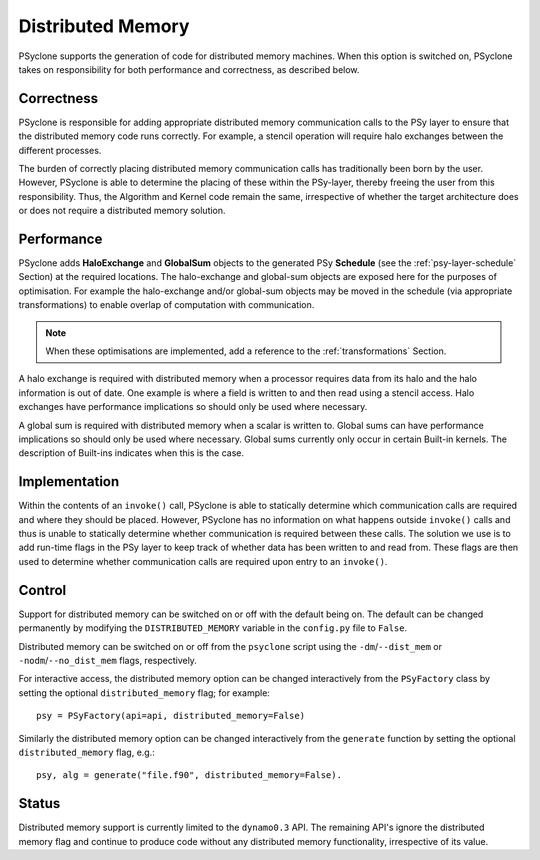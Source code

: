 .. _distributed_memory:

Distributed Memory
==================

PSyclone supports the generation of code for distributed memory
machines. When this option is switched on, PSyclone takes on
responsibility for both performance and correctness, as described
below.

Correctness
-----------

PSyclone is responsible for adding appropriate distributed memory
communication calls to the PSy layer to ensure that the distributed
memory code runs correctly. For example, a stencil operation will
require halo exchanges between the different processes.

The burden of correctly placing distributed memory communication calls
has traditionally been born by the user. However, PSyclone is able to
determine the placing of these within the PSy-layer, thereby freeing
the user from this responsibility. Thus, the Algorithm and Kernel code
remain the same, irrespective of whether the target architecture does
or does not require a distributed memory solution.

Performance
-----------

PSyclone adds **HaloExchange** and **GlobalSum** objects to the
generated PSy **Schedule** (see the :ref:`psy-layer-schedule` Section)
at the required locations. The halo-exchange and global-sum objects
are exposed here for the purposes of optimisation. For example the
halo-exchange and/or global-sum objects may be moved in the schedule
(via appropriate transformations) to enable overlap of computation
with communication.

.. note:: When these optimisations are implemented, add a reference to
   the :ref:`transformations` Section.

A halo exchange is required with distributed memory when a processor
requires data from its halo and the halo information is out of
date. One example is where a field is written to and then read using a
stencil access. Halo exchanges have performance implications so should
only be used where necessary.

A global sum is required with distributed memory when a scalar is
written to. Global sums can have performance implications so should
only be used where necessary. Global sums currently only occur in
certain Built-in kernels. The description of Built-ins indicates when
this is the case.


Implementation
--------------

Within the contents of an ``invoke()`` call, PSyclone is able to
statically determine which communication calls are required and where
they should be placed. However, PSyclone has no information on what
happens outside ``invoke()`` calls and thus is unable to statically
determine whether communication is required between these calls. The
solution we use is to add run-time flags in the PSy layer to keep
track of whether data has been written to and read from. These flags
are then used to determine whether communication calls are required upon
entry to an ``invoke()``.

Control
-------

Support for distributed memory can be switched on or off with the
default being on. The default can be changed permanently by modifying
the ``DISTRIBUTED_MEMORY`` variable in the ``config.py`` file to
``False``.

Distributed memory can be switched on or off from the ``psyclone``
script using the ``-dm``/``--dist_mem`` or ``-nodm``/``--no_dist_mem``
flags, respectively.

For interactive access, the distributed memory option can be changed
interactively from the ``PSyFactory`` class by setting the optional
``distributed_memory`` flag; for example: ::

    psy = PSyFactory(api=api, distributed_memory=False)

Similarly the distributed memory option can be changed interactively from the ``generate`` function by setting the optional ``distributed_memory`` flag, e.g.: ::

    psy, alg = generate("file.f90", distributed_memory=False).

Status
------

Distributed memory support is currently limited to the ``dynamo0.3``
API.  The remaining API's ignore the distributed memory flag and
continue to produce code without any distributed memory functionality,
irrespective of its value.
